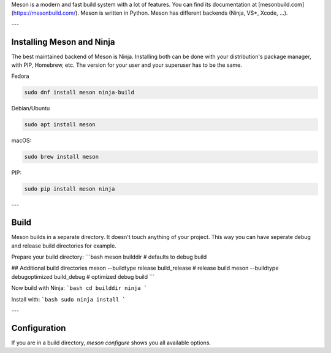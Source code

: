 .. title: The Meson build system
.. slug: meson
.. date: 2022-05-06 14:00
.. tags:
.. category: misc:meson-ninja
.. link:
.. description:
.. type: text
.. priority: 1
.. author: Nils Tonnätt

Meson is a modern and fast build system with a lot of features. You can
find its documentation at [mesonbuild.com](https://mesonbuild.com/).
Meson is written in Python. Meson has different backends (Ninja, VS*, Xcode, …).

---

Installing Meson and Ninja
--------------------------

The best maintained backend of Meson is Ninja. Installing both can be done with
your distribution's package manager, with PIP, Homebrew, etc. The version for
your user and your superuser has to be the same.

Fedora

.. code-block:: console

    sudo dnf install meson ninja-build

Debian/Ubuntu

.. code-block:: console

    sudo apt install meson

macOS:

.. code-block:: console

    sudo brew install meson

PIP:

.. code-block:: console

    sudo pip install meson ninja

---

Build
-----

Meson builds in a separate directory. It doesn't touch anything of your project.
This way you can have seperate debug and release build directories for example.

Prepare your build directory:
```bash
meson builddir                                  # defaults to debug build

## Additional build directories
meson --buildtype release build_release         # release build
meson --buildtype debugoptimized build_debug    # optimized debug build
```

Now build with Ninja:
```bash
cd builddir
ninja
```

Install with:
```bash
sudo ninja install
```

---

Configuration
-------------

If you are in a build directory, `meson configure` shows you all available options.

